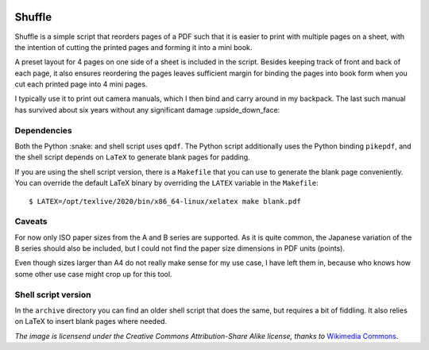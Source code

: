 .. image:: https://upload.wikimedia.org/wikipedia/commons/thumb/a/a5/6sided_dice.jpg/256px-6sided_dice.jpg

Shuffle
=======

Shuffle is a simple script that reorders pages of a PDF such that it
is easier to print with multiple pages on a sheet, with the intention
of cutting the printed pages and forming it into a mini book.

A preset layout for 4 pages on one side of a sheet is included in the
script.  Besides keeping track of front and back of each page, it also
ensures reordering the pages leaves sufficient margin for binding the
pages into book form when you cut each printed page into 4 mini pages.

I typically use it to print out camera manuals, which I then bind and
carry around in my backpack.  The last such manual has survived about
six years without any significant damage :upside_down_face:

Dependencies
------------

Both the Python :snake: and shell script uses ``qpdf``.  The Python
script additionally uses the Python binding ``pikepdf``, and the shell
script depends on ``LaTeX`` to generate blank pages for padding.

If you are using the shell script version, there is a ``Makefile``
that you can use to generate the blank page conveniently.  You can
override the default LaTeX binary by overriding the ``LATEX`` variable
in the ``Makefile``::

  $ LATEX=/opt/texlive/2020/bin/x86_64-linux/xelatex make blank.pdf

Caveats
-------

For now only ISO paper sizes from the A and B series are supported.
As it is quite common, the Japanese variation of the B series should
also be included, but I could not find the paper size dimensions in
PDF units (points).

Even though sizes larger than A4 do not really make sense for my use
case, I have left them in, because who knows how some other use case
might crop up for this tool.

Shell script version
--------------------

In the ``archive`` directory you can find an older shell script that
does the same, but requires a bit of fiddling.  It also relies on
LaTeX to insert blank pages where needed.

*The image is licensend under the Creative Commons Attribution-Share
Alike license, thanks to* `Wikimedia Commons`_.

.. _Wikimedia Commons: https://commons.wikimedia.org/wiki/File:6sided_dice.jpg
